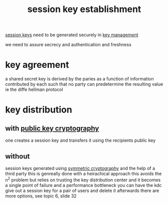 :PROPERTIES:
:ID:       1e00351c-b3b5-42f2-9b17-8490adf79ed4
:END:
#+title: session key establishment
[[id:7db17d03-01c5-4efd-8206-bb21efc0b6d6][session keys]] need to be generated securely in [[id:667e02d8-e41e-4f23-8bed-83a1f744e552][key management]]

we need to assure secrecy and authentication and freshness

* key agreement
a shared secret key is derived by the paries as a function of information contributed by each such that no party can predetermine the resulting value
ie the diffe hellman protocol
* key distribution
** with [[id:622d2212-97e9-413c-a09a-583ee7ce074e][public key cryptography]]
one creates a session key and transfers it using the recipients public key
** without
session keys generated using [[id:5fb5fc5c-d6e5-4f25-a33c-c299d2aa4cb0][symmetric cryptography]] and the help of a third party this is genreally done with a heirachical approach
this avoids the n^2 problem but relies on trusting the key distribution center and it becomes a single point of failure and a performance bottleneck
you can have the kdc give out a session key for a pair of users and delete it afterwards
there are more options, see topic 6, slide 32
